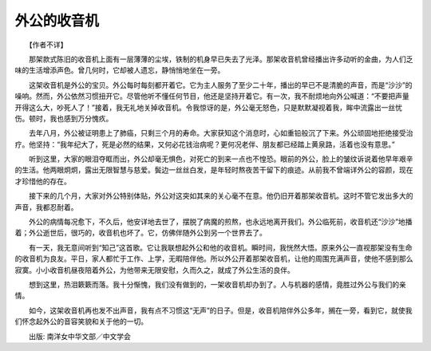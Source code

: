 外公的收音机
-------------

　　【作者不详】

　　那架款式陈旧的收音机上面有一层薄薄的尘埃，铁制的机身早已失去了光泽。那架收音机曾经播出许多动听的金曲，为人们乏味的生活增添声色。曾几何时，它却被人遗忘，静悄悄地坐在一旁。

　　这架收音机是外公的宝贝。外公每时每刻都开着它。它为主人服务了至少二十年，播出的早已不是清脆的声音，而是“沙沙”的噪响。然而，外公依然习惯扭开它。尽管他听不懂任何节目，他还是坚持开着它。有一次，我不耐烦地向外公喊道：“不要把声量开得这么大，吵死人了！”接着，我无礼地关掉收音机。令我惊讶的是，外公毫无怒色，只是默默凝视着我，眸中流露出一丝忧伤。顿时，我也感到万分愧疚。

　　去年八月，外公被证明患上了肺癌，只剩三个月的寿命。大家获知这个消息时，心如重铅般沉了下来。外公顽固地拒绝接受治疗。他坚持：“我年纪大了，死是必然的结果，又何必花钱治病呢？更何况老伴、朋友都已经踏上黄泉路，活着也没有意思。”

　　听到这里，大家的眼泪夺眶而出，外公却毫无惧色，对死亡的到来一点也不惶恐。眼前的外公，脸上的皱纹诉说着他早年艰辛的生活。他两眼炯炯，露出无限智慧与慈爱。鬓边一丝丝白发，是年轻时熬夜苦干留下的痕迹。从前我不曾端详外公的容颜，现在才珍惜他的存在。

　　接下来的几个月，大家对外公特别体贴，外公对这突如其来的关心毫不在意。他仍旧开着那架收音机。这时不管它发出多大的声音，我都忍耐着。

　　外公的病情每况愈下，不久后，他安详地去世了，摆脱了病魔的煎熬，也永远地离开我们。外公临死前，收音机还“沙沙”地播着；外公逝世后，很巧的，收音机也坏了。它，仿佛伴随外公到另一个世界去了。

　　有一天，我无意间听到“知己”这首歌。它让我联想起外公和他的收音机。瞬时间，我恍然大悟。原来外公一直视那架没有生命的收音机为良友。平日，家人都忙于工作、上学，无暇陪伴他。所以外公开着那架收音机，让他的周围充满声音，使他不感到那么寂寞。小小收音机昼夜陪着外公，为他带来无限安慰，久而久之，就成了外公生活的良伴。

　　想到这里，热泪簌簌而落。我十分惭愧，我们没有做到的，一架收音机却办到了。人与机器的感情，竟胜过外公与我们的亲情。

　　如今，这架收音机再也发不出声音，我有点不习惯这“无声”的日子。但是，收音机陪伴外公多年，搁在一旁，看到它，就使我们怀念起外公的音容笑貌和关于他的一切。

　　出版: 南洋女中华文部／中文学会

